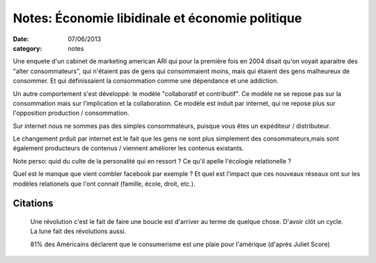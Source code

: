 Notes: Économie libidinale et économie politique
################################################

:date: 07/06/2013
:category: notes

Une enquete d'un cabinet de marketing american ARI qui pour la première fois en
2004 disait qu'on voyait aparaitre des "alter consommateurs", qui n'étaient pas
de gens qui consommaient moins, mais qui étaient des gens malheureux de
consommer. Et qui définissaient la consommation comme une dépendance et une
addiction.

Un autre comportement s'est développé: le modèle "collaboratif et contributif".
Ce modèle ne se repose pas sur la consommation mais sur l'implication et la
collaboration. Ce modèle est induit par internet, qui ne repose plus sur
l'opposition production / consommation.

Sur internet nous ne sommes pas des simples consommateurs, puisque vous êtes un
expéditeur / distributeur.

Le changement prduit par internet est le fait que les gens ne sont plus
simplement des consommateurs,mais sont également producteurs de contenus
/ viennent améliorer les contenus existants.

Note perso: quid du culte de la personalité qui en ressort ?  Ce qu'il apelle
l'écologie relationelle ?

Quel est le manque que vient combler facebook par exemple ? Et quel est
l'impact que ces nouveaux réseaux ont sur les modèles relationels que l'ont
connait (famille, école, droit, etc.).

Citations
=========

  Une révolution c'est le fait de faire une boucle est d'arriver au terme de
  quelque chose. D'avoir clôt un cycle. La lune fait des révolutions aussi.

  81% des Américains déclarent que le consumerisme est une plaie pour l'amérique
  (d'après Juliet Score)
